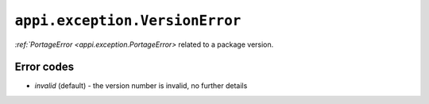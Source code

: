 .. _appi.exception.VersionError:

===============================
``appi.exception.VersionError``
===============================

`:ref:`PortageError <appi.exception.PortageError>` related to a package version.


Error codes
-----------

- `invalid` (default) - the version number is invalid, no further details
